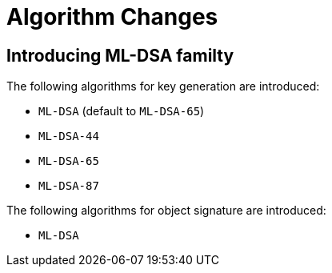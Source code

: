 = Algorithm Changes =

== Introducing ML-DSA familty ==

The following algorithms for key generation are introduced:

* `ML-DSA` (default to `ML-DSA-65`)
* `ML-DSA-44`
* `ML-DSA-65`
* `ML-DSA-87`

The following algorithms for object signature are introduced:

* `ML-DSA`


